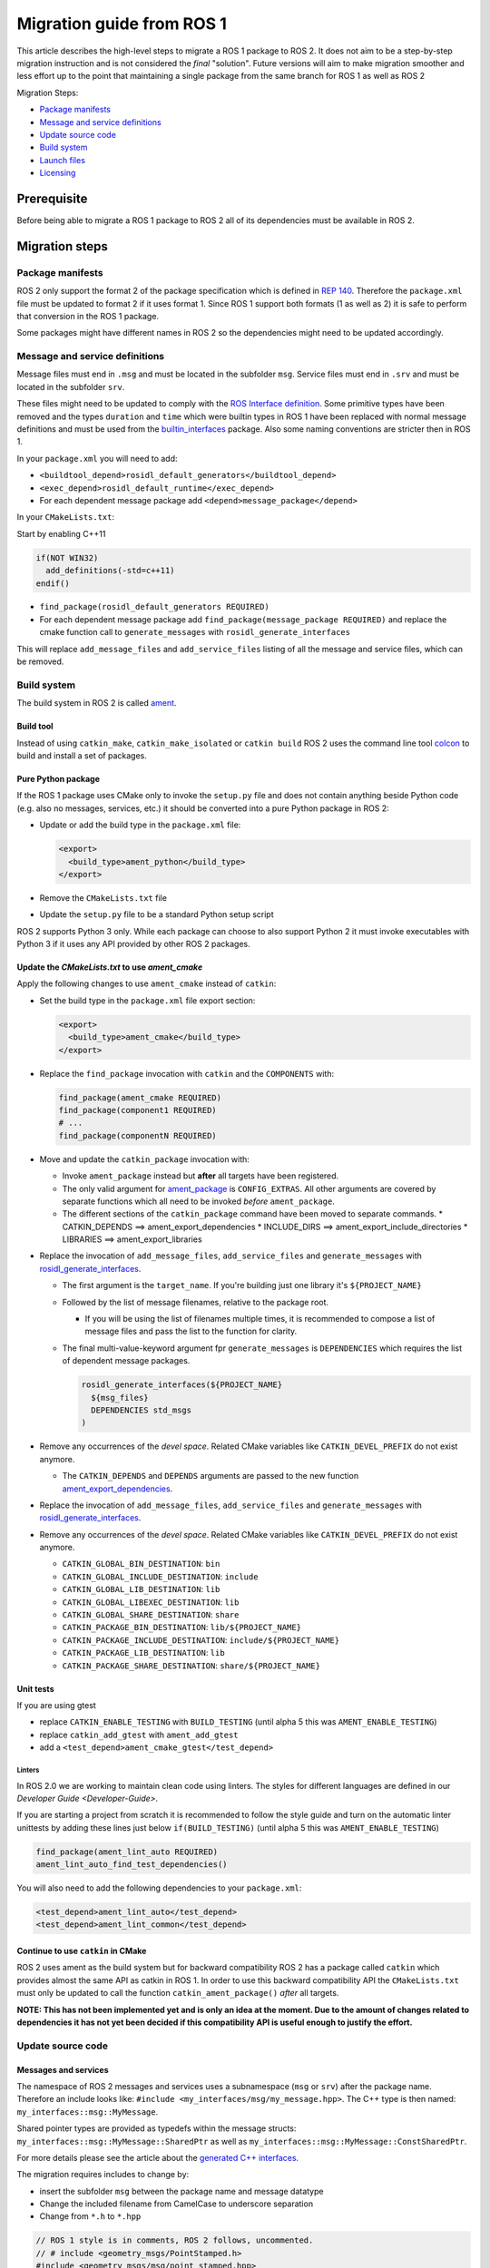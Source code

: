 
Migration guide from ROS 1
==========================

This article describes the high-level steps to migrate a ROS 1 package to ROS 2.
It does not aim to be a step-by-step migration instruction and is not considered the *final* "solution".
Future versions will aim to make migration smoother and less effort up to the point that maintaining a single package from the same branch for ROS 1 as well as ROS 2

Migration Steps:

* `Package manifests`_
* `Message and service definitions`_
* `Update source code`_
* `Build system`_
* `Launch files`_
* `Licensing`_

Prerequisite
------------

Before being able to migrate a ROS 1 package to ROS 2 all of its dependencies must be available in ROS 2.

Migration steps
---------------

Package manifests
^^^^^^^^^^^^^^^^^

ROS 2 only support the format 2 of the package specification which is defined in `REP 140 <http://www.ros.org/reps/rep-0140.html>`__.
Therefore the ``package.xml`` file must be updated to format 2 if it uses format 1.
Since ROS 1 support both formats (1 as well as 2) it is safe to perform that conversion in the ROS 1 package.

Some packages might have different names in ROS 2 so the dependencies might need to be updated accordingly.

Message and service definitions
^^^^^^^^^^^^^^^^^^^^^^^^^^^^^^^

Message files must end in ``.msg`` and must be located in the subfolder ``msg``.
Service files must end in ``.srv`` and must be located in the subfolder ``srv``.

These files might need to be updated to comply with the `ROS Interface definition <http://design.ros2.org/articles/interface_definition.html>`__.
Some primitive types have been removed and the types ``duration`` and ``time`` which were builtin types in ROS 1 have been replaced with normal message definitions and must be used from the `builtin_interfaces <https://github.com/ros2/rcl_interfaces/tree/master/builtin_interfaces>`__ package.
Also some naming conventions are stricter then in ROS 1.

In your ``package.xml`` you will need to add:


* ``<buildtool_depend>rosidl_default_generators</buildtool_depend>``
* ``<exec_depend>rosidl_default_runtime</exec_depend>``
* For each dependent message package add ``<depend>message_package</depend>``

In your ``CMakeLists.txt``\ :

Start by enabling C++11

.. code-block:: cmake

   if(NOT WIN32)
     add_definitions(-std=c++11)
   endif()


* ``find_package(rosidl_default_generators REQUIRED)``
* For each dependent message package add ``find_package(message_package REQUIRED)`` and replace the cmake function call to ``generate_messages`` with ``rosidl_generate_interfaces``

This will replace ``add_message_files`` and ``add_service_files`` listing of all the message and service files, which can be removed.

Build system
^^^^^^^^^^^^

The build system in ROS 2 is called `ament <http://design.ros2.org/articles/ament.html>`__.

Build tool
~~~~~~~~~~

Instead of using ``catkin_make``\ , ``catkin_make_isolated`` or ``catkin build`` ROS 2 uses the command line tool `colcon <http://design.ros2.org/articles/build_tool.html>`__ to build and install a set of packages.

Pure Python package
~~~~~~~~~~~~~~~~~~~

If the ROS 1 package uses CMake only to invoke the ``setup.py`` file and does not contain anything beside Python code (e.g. also no messages, services, etc.) it should be converted into a pure Python package in ROS 2:


* 
  Update or add the build type in the ``package.xml`` file:

  .. code-block:: xml

     <export>
       <build_type>ament_python</build_type>
     </export>

* 
  Remove the ``CMakeLists.txt`` file

* 
  Update the ``setup.py`` file to be a standard Python setup script

ROS 2 supports Python 3 only.
While each package can choose to also support Python 2 it must invoke executables with Python 3 if it uses any API provided by other ROS 2 packages.

Update the *CMakeLists.txt* to use *ament_cmake*
~~~~~~~~~~~~~~~~~~~~~~~~~~~~~~~~~~~~~~~~~~~~~~~~~~~~~~~~

Apply the following changes to use ``ament_cmake`` instead of ``catkin``\ :


* 
  Set the build type in the ``package.xml`` file export section:

  .. code-block:: xml

     <export>
       <build_type>ament_cmake</build_type>
     </export>

* 
  Replace the ``find_package`` invocation with ``catkin`` and the ``COMPONENTS`` with:

  .. code-block:: cmake

     find_package(ament_cmake REQUIRED)
     find_package(component1 REQUIRED)
     # ...
     find_package(componentN REQUIRED)

* 
  Move and update the ``catkin_package`` invocation with:


  * 
    Invoke ``ament_package`` instead but **after** all targets have been registered.

  * 
    The only valid argument for `ament_package <https://github.com/ament/ament_cmake/blob/master/ament_cmake_core/cmake/core/ament_package.cmake>`__ is ``CONFIG_EXTRAS``.
    All other arguments are covered by separate functions which all need to be invoked *before* ``ament_package``.

  *
    The different sections of the ``catkin_package`` command have been moved to separate commands.
    * CATKIN_DEPENDS ==> ament_export_dependencies
    * INCLUDE_DIRS ==> ament_export_include_directories
    * LIBRARIES ==> ament_export_libraries

* 
  Replace the invocation of ``add_message_files``\ , ``add_service_files`` and ``generate_messages`` with `rosidl_generate_interfaces <https://github.com/ros2/rosidl/blob/master/rosidl_cmake/cmake/rosidl_generate_interfaces.cmake>`__.


  * 
    The first argument is the ``target_name``.
    If you're building just one library it's ``${PROJECT_NAME}``

  * 
    Followed by the list of message filenames, relative to the package root.


    * If you will be using the list of filenames multiple times, it is recommended to compose a list of message files and pass the list to the function for clarity.

  * 
    The final multi-value-keyword argument fpr ``generate_messages`` is ``DEPENDENCIES`` which requires the list of dependent message packages.

    .. code-block:: cmake

       rosidl_generate_interfaces(${PROJECT_NAME}
         ${msg_files}
         DEPENDENCIES std_msgs
       )

* 
  Remove any occurrences of the *devel space*.
  Related CMake variables like ``CATKIN_DEVEL_PREFIX`` do not exist anymore.


  * The ``CATKIN_DEPENDS`` and ``DEPENDS`` arguments are passed to the new function `ament_export_dependencies <https://github.com/ament/ament_cmake/blob/master/ament_cmake_export_dependencies/cmake/ament_export_dependencies.cmake>`__.

* 
  Replace the invocation of ``add_message_files``\ , ``add_service_files`` and ``generate_messages`` with `rosidl_generate_interfaces <https://github.com/ros2/rosidl/blob/master/rosidl_cmake/cmake/rosidl_generate_interfaces.cmake>`__.

* 
  Remove any occurrences of the *devel space*.
  Related CMake variables like ``CATKIN_DEVEL_PREFIX`` do not exist anymore.


  * ``CATKIN_GLOBAL_BIN_DESTINATION``\ : ``bin``
  * ``CATKIN_GLOBAL_INCLUDE_DESTINATION``\ : ``include``
  * ``CATKIN_GLOBAL_LIB_DESTINATION``\ : ``lib``
  * ``CATKIN_GLOBAL_LIBEXEC_DESTINATION``\ : ``lib``
  * ``CATKIN_GLOBAL_SHARE_DESTINATION``\ : ``share``
  * ``CATKIN_PACKAGE_BIN_DESTINATION``\ : ``lib/${PROJECT_NAME}``
  * ``CATKIN_PACKAGE_INCLUDE_DESTINATION``\ : ``include/${PROJECT_NAME}``
  * ``CATKIN_PACKAGE_LIB_DESTINATION``\ : ``lib``
  * ``CATKIN_PACKAGE_SHARE_DESTINATION``\ : ``share/${PROJECT_NAME}``

Unit tests
~~~~~~~~~~

If you are using gtest


* replace ``CATKIN_ENABLE_TESTING`` with ``BUILD_TESTING`` (until alpha 5 this was ``AMENT_ENABLE_TESTING``\ )
* replace ``catkin_add_gtest`` with ``ament_add_gtest``
* add a ``<test_depend>ament_cmake_gtest</test_depend>``

Linters
"""""""

In ROS 2.0 we are working to maintain clean code using linters.
The styles for different languages are defined in our `Developer Guide <Developer-Guide>`.

If you are starting a project from scratch it is recommended to follow the style guide and turn on the automatic linter unittests by adding these lines just below ``if(BUILD_TESTING)`` (until alpha 5 this was ``AMENT_ENABLE_TESTING``\ )

.. code-block:: cmake

   find_package(ament_lint_auto REQUIRED)
   ament_lint_auto_find_test_dependencies()

You will also need to add the following dependencies to your ``package.xml``\ :

.. code-block:: xml

   <test_depend>ament_lint_auto</test_depend>
   <test_depend>ament_lint_common</test_depend>

Continue to use ``catkin`` in CMake
~~~~~~~~~~~~~~~~~~~~~~~~~~~~~~~~~~~~~~~

ROS 2 uses ament as the build system but for backward compatibility ROS 2 has a package called ``catkin`` which provides almost the same API as catkin in ROS 1.
In order to use this backward compatibility API the ``CMakeLists.txt`` must only be updated to call the function ``catkin_ament_package()`` *after* all targets.

**NOTE: This has not been implemented yet and is only an idea at the moment.
Due to the amount of changes related to dependencies it has not yet been decided if this compatibility API is useful enough to justify the effort.**

Update source code
^^^^^^^^^^^^^^^^^^

Messages and services
~~~~~~~~~~~~~~~~~~~~~

The namespace of ROS 2 messages and services uses a subnamespace (\ ``msg`` or ``srv``\ ) after the package name.
Therefore an include looks like: ``#include <my_interfaces/msg/my_message.hpp>``.
The C++ type is then named: ``my_interfaces::msg::MyMessage``.

Shared pointer types are provided as typedefs within the message structs: ``my_interfaces::msg::MyMessage::SharedPtr`` as well as ``my_interfaces::msg::MyMessage::ConstSharedPtr``.

For more details please see the article about the `generated C++ interfaces <http://design.ros2.org/articles/generated_interfaces_cpp.html>`__.

The migration requires includes to change by:


* insert the subfolder ``msg`` between the package name and message datatype
* Change the included filename from CamelCase to underscore separation
* Change from ``*.h`` to ``*.hpp``

.. code-block:: cpp

   // ROS 1 style is in comments, ROS 2 follows, uncommented.
   // # include <geometry_msgs/PointStamped.h>
   #include <geometry_msgs/msg/point_stamped.hpp>

   // geometry_msgs::PointStamped point_stamped;
   geometry_msgs::msg::PointStamped point_stamped;

The migration requires code to insert the ``msg`` namespace into all instances.

Use of service objects
~~~~~~~~~~~~~~~~~~~~~~

Service callbacks in ROS 2 do not have boolean return values.
Instead of returning false on failures, throwing exceptions is recommended.

.. code-block:: cpp

   // ROS 1 style is in comments, ROS 2 follows, uncommented.
   // #include "nav_msgs/GetMap.h"
   #include "nav_msgs/srv/get_map.hpp"

   // bool service_callback(
   //   nav_msgs::GetMap::Request & request,
   //   nav_msgs::GetMap::Response & response)
   void service_callback(
     const std::shared_ptr<nav_msgs::srv::GetMap::Request> request,
     std::shared_ptr<nav_msgs::srv::GetMap::Response> response)
   {
     // ...
     // return true;  // or false for failure
   }

Usages of ros::Time
~~~~~~~~~~~~~~~~~~~

**TODO There is no direct replacement for ros::Time yet we expect to have one in the future.**

Under the hood we expect to leverage the cross platform ``std::chrono`` library.

Currently for usages of ``ros::Time``\ :


* replace all instances of ``ros::Time`` with ``builtin_interfaces::msg::Time``
* Convert all instances of ``nsec`` to ``nanosec``
* Convert all single argument double constructors to bare constructor + assignment

Field values do not get initialized to zero when constructed.
You must make sure to set all values instead of relying on them to be zero.

Alternatively you can switch to an internal proxy datatype temporarily while waiting for an rclcpp::Time

Usages of ros::Rate
~~~~~~~~~~~~~~~~~~~

There is an equivalent type ``rclcpp::Rate`` object which is basically a drop in replacement for ``ros::Rate``.

ROS client library
~~~~~~~~~~~~~~~~~~

**NOTE: to be written**

Boost
~~~~~

Much of the functionality previously provided by Boost has been integrated into C++11.
As such we would like to take advantage of the new core features and avoid the dependency on boost where possible.

Shared Pointers
"""""""""""""""

To switch shared pointers from boost to C++11 replace instances of:


* ``#include <boost/shared_ptr.hpp>`` with ``<memory>``
* ``boost::shared_ptr`` with ``std::shared_ptr``

There may also be variants such as ``weak_ptr`` which you want to convert as well.

Also it is recommended practice to use ``using`` instead of ``typedef``.
``using`` has the ability to work better in templated logic.
For details `see here <https://stackoverflow.com/questions/10747810/what-is-the-difference-between-typedef-and-using-in-c11>`__

Thread/Mutexes
""""""""""""""

Another common part of boost used in ROS codebases are mutexes in ``boost::thread``.


* Replace ``boost::mutex::scoped_lock`` with ``std::unique_lock<std::mutex>``
* Replace ``boost::mutex`` with ``std::mutex``
* Replace ``#include <boost/thread/mutex.hpp>`` with ``#include <mutex>``

Unordered Map
"""""""""""""

Replace:


* ``#include <boost/unordered_map.hpp>`` with ``#include <unordered_map>``
* ``boost::unordered_map`` with ``std::unordered_map``

function
""""""""

Replace:


* ``#include <boost/function.hpp>``  with ``#include <functional>``
* ``boost::function`` with ``std::function``

Launch files
------------

While launch files in ROS 1 are specified using `.xml <http://wiki.ros.org/roslaunch/XML>`__ files ROS 2 uses Python scripts to enable more flexibility (see `launch package <https://github.com/ros2/launch/tree/master/launch>`__\ ).

Example: Converting an existing ROS 1 package to use ROS 2
----------------------------------------------------------

Let's say that we have simple ROS 1 package called ``talker`` that uses ``roscpp``
in one node, called ``talker``.
This package is in a catkin workspace, located at ``~/ros1_talker``.

The ROS 1 code
^^^^^^^^^^^^^^

Here's the directory layout of our catkin workspace:

.. code-block:: bash

   $ cd ~/ros1_talker
   $ find .
   .
   ./src
   ./src/talker
   ./src/talker/package.xml
   ./src/talker/CMakeLists.txt
   ./src/talker/talker.cpp

Here is the content of those three files:

``src/talker/package.xml``\ :

.. code-block:: xml

   <package>
     <name>talker</name>
     <version>0.0.0</version>
     <description>talker</description>
     <maintainer email="gerkey@osrfoundation.org">Brian Gerkey</maintainer>
     <license>Apache 2.0</license>
     <buildtool_depend>catkin</buildtool_depend>
     <build_depend>roscpp</build_depend>
     <build_depend>std_msgs</build_depend>
     <run_depend>roscpp</run_depend>
     <run_depend>std_msgs</run_depend>
   </package>

``src/talker/CMakeLists.txt``\ :

.. code-block:: cmake

   cmake_minimum_required(VERSION 2.8.3)
   project(talker)
   find_package(catkin REQUIRED COMPONENTS roscpp std_msgs)
   catkin_package()
   include_directories(${catkin_INCLUDE_DIRS})
   add_executable(talker talker.cpp)
   target_link_libraries(talker ${catkin_LIBRARIES})
   install(TARGETS talker
     RUNTIME DESTINATION ${CATKIN_PACKAGE_BIN_DESTINATION})

``src/talker/talker.cpp``\ :

.. code-block:: cpp

   #include <sstream>
   #include "ros/ros.h"
   #include "std_msgs/String.h"
   int main(int argc, char **argv)
   {
     ros::init(argc, argv, "talker");
     ros::NodeHandle n;
     ros::Publisher chatter_pub = n.advertise<std_msgs::String>("chatter", 1000);
     ros::Rate loop_rate(10);
     int count = 0;
     std_msgs::String msg;
     while (ros::ok())
     {
       std::stringstream ss;
       ss << "hello world " << count++;
       msg.data = ss.str();
       ROS_INFO("%s", msg.data.c_str());
       chatter_pub.publish(msg);
       ros::spinOnce();
       loop_rate.sleep();
     }
     return 0;
   }

Building the ROS 1 code
~~~~~~~~~~~~~~~~~~~~~~~

We source an environment setup file (in this case for Jade using bash), then we
build our package using ``catkin_make install``\ :

.. code-block:: bash

   . /opt/ros/jade/setup.bash
   cd ~/ros1_talker
   catkin_make install

Running the ROS 1 node
~~~~~~~~~~~~~~~~~~~~~~

If there's not already one running, we start a ``roscore``\ , first sourcing the
setup file from our ``catkin`` install tree (the system setup file at
``/opt/ros/jade/setup.bash`` would also work here):

.. code-block:: bash

   . ~/ros1_talker/install/setup.bash
   roscore

In another shell, we run the node from the ``catkin`` install space using
``rosrun``\ , again sourcing the setup file first (in this case it must be the one
from our workspace):

.. code-block:: bash

   . ~/ros1_talker/install/setup.bash
   rosrun talker talker

Migrating to ROS 2
^^^^^^^^^^^^^^^^^^

Let's start by creating a new workspace in which to work:

.. code-block:: bash

   mkdir ~/ros2_talker
   cd ~/ros2_talker

We'll copy the source tree from our ROS 1 package into that workspace, where we can modify it:

.. code-block:: bash

   mkdir src
   cp -a ~/ros1_talker/src/talker src

Now we'll modify the the C++ code in the node.
The ROS 2 C++ library, called ``rclcpp``\ , provides a different API from that
provided by ``roscpp``.
The concepts are very similar between the two libraries, which makes the changes
reasonably straightforward to make.

Included headers
~~~~~~~~~~~~~~~~

In place of ``ros/ros.h``\ , which gave us access to the ``roscpp`` library API, we
need to include ``rclcpp/rclcpp.hpp``\ , which gives us access to the ``rclcpp``
library API:

.. code-block:: cpp

   //#include "ros/ros.h"
   #include "rclcpp/rclcpp.hpp"

To get the ``std_msgs/String`` message definition, in place of
``std_msgs/String.h``\ , we need to include ``std_msgs/msg/string.hpp``\ :

.. code-block:: cpp

   //#include "std_msgs/String.h"
   #include "std_msgs/msg/string.hpp"

Changing C++ library calls
~~~~~~~~~~~~~~~~~~~~~~~~~~

Instead of passing the node's name to the library initialization call, we do
the initialization, then pass the node name to the creation of the node object
(we can use the ``auto`` keyword because now we're requiring a C++11 compiler):

.. code-block:: cpp

   //  ros::init(argc, argv, "talker");
   //  ros::NodeHandle n;
       rclcpp::init(argc, argv);
       auto node = rclcpp::Node::make_shared("talker");

The creation of the publisher and rate objects looks pretty similar, with some
changes to the names of namespace and methods.
For the publisher, instead of an integer queue length argument, we pass a
quality of service (qos) profile, which is a far more flexible way to
controlling how message delivery is handled.
In this example, we just pass the default profile ``rmw_qos_profile_default``
(it's global because it's declared in ``rmw``\ , which is written in C and so
doesn't have namespaces).

.. code-block:: cpp

   //  ros::Publisher chatter_pub = n.advertise<std_msgs::String>("chatter", 1000);
   //  ros::Rate loop_rate(10);
     auto chatter_pub = node->create_publisher<std_msgs::msg::String>("chatter",
       rmw_qos_profile_default);
     rclcpp::Rate loop_rate(10);

The creation of the outgoing message is different in both the namespace and the
fact that we go ahead and create a shared pointer (this may change in the future
with more publish API that accepts const references):

.. code-block:: cpp

   //  std_msgs::String msg;
     auto msg = std::make_shared<std_msgs::msg::String>();

In place of ``ros::ok()``\ , we call ``rclcpp::ok()``\ :

.. code-block:: cpp

   //  while (ros::ok())
     while (rclcpp::ok())

Inside the publishing loop, we use the ``->`` operator to access the ``data`` field
(because now ``msg`` is a shared pointer):

.. code-block:: cpp

   //    msg.data = ss.str();
       msg->data = ss.str();

To print a console message, instead of using ``ROS_INFO()``\ , we use ``RCLCPP_INFO()`` and its various cousins. The key difference is that ``RCLCPP_INFO()`` takes a Logger object as the first argument. 

.. code-block:: cpp

   //    ROS_INFO("%s", msg.data.c_str());
       RCLCPP_INFO(node->get_logger(), "%s\n", msg->data.c_str());

Publishing the message is very similar, the only noticeable difference being
that the publisher is now a shared pointer:

.. code-block:: cpp

   //    chatter_pub.publish(msg);
       chatter_pub->publish(msg);

Spinning (i.e., letting the communications system process any pending
incoming/outgoing messages) is different in that the call now takes the node as
an argument:

.. code-block:: cpp

   //    ros::spinOnce();
       rclcpp::spin_some(node);

Sleeping using the rate object is unchanged.

Putting it all together, the new ``talker.cpp`` looks like this:

.. code-block:: cpp

   #include <sstream>
   // #include "ros/ros.h"
   #include "rclcpp/rclcpp.hpp"
   // #include "std_msgs/String.h"
   #include "std_msgs/msg/string.hpp"
   int main(int argc, char **argv)
   {
   //  ros::init(argc, argv, "talker");
   //  ros::NodeHandle n;
     rclcpp::init(argc, argv);
     auto node = rclcpp::Node::make_shared("talker");
   //  ros::Publisher chatter_pub = n.advertise<std_msgs::String>("chatter", 1000);
   //  ros::Rate loop_rate(10);
     auto chatter_pub = node->create_publisher<std_msgs::msg::String>("chatter", rmw_qos_profile_default);
     rclcpp::Rate loop_rate(10);
     int count = 0;
   //  std_msgs::String msg;
     auto msg = std::make_shared<std_msgs::msg::String>();
   //  while (ros::ok())
     while (rclcpp::ok())
     {
       std::stringstream ss;
       ss << "hello world " << count++;
   //    msg.data = ss.str();
       msg->data = ss.str();
   //    ROS_INFO("%s", msg.data.c_str());
       RCLCPP_INFO(node->get_logger(), "%s\n", msg->data.c_str());
   //    chatter_pub.publish(msg);
       chatter_pub->publish(msg);
   //    ros::spinOnce();
       rclcpp::spin_some(node);
       loop_rate.sleep();
     }
     return 0;
   }

Changing the ``package.xml``
~~~~~~~~~~~~~~~~~~~~~~~~~~~~~~~~

Starting with ROS 2, only version 2 of the ``package.xml`` format is supported
(this format is also supported in ROS 1, but isn't used by all packages).
We start by specifying the format version in the ``package`` tag:

.. code-block:: xml

   <!-- <package> -->
   <package format="2">

ROS 2 uses a newer version of ``catkin``\ , called ``ament_cmake``\ , which we specify in the
``buildtool_depend`` tag:

.. code-block:: xml

   <!--  <buildtool_depend>catkin</buildtool_depend> -->
     <buildtool_depend>ament_cmake</buildtool_depend>

In our build dependencies, instead of ``roscpp`` we use ``rclcpp``\ , which provides
the C++ API that we use.
We additionally depend on ``rmw_implementation``\ , which pulls in the default
implementation of the ``rmw`` abstraction layer that allows us to support multiple
DDS implementations (we should consider restructuring / renaming things so that
it's possible to depend on one thing, analogous to ``roscpp``\ ):

.. code-block:: xml

   <!--  <build_depend>roscpp</build_depend> -->
     <build_depend>rclcpp</build_depend>
     <build_depend>rmw_implementation</build_depend>

We make the same addition in the run dependencies and also update from the
``run_depend`` tag to the ``exec_depend`` tag (part of the upgrade to version 2 of
the package format):

.. code-block:: xml

   <!--  <run_depend>roscpp</run_depend> -->
     <exec_depend>rclcpp</exec_depend>
     <exec_depend>rmw_implementation</exec_depend>
   <!--  <run_depend>std_msgs</run_depend> -->
     <exec_depend>std_msgs</exec_depend>

We also need to tell the build tool what *kind* of package we are, so that it knows how
to build us.
Because we're using ``ament`` and CMake, we add the following lines to declare our
build type to be ``ament_cmake``\ :

.. code-block:: xml

     <export>
       <build_type>ament_cmake</build_type>
     </export>

Putting it all together, our ``package.xml`` now looks like this:

.. code-block:: xml

   <!-- <package> -->
   <package format="2">
     <name>talker</name>
     <version>0.0.0</version>
     <description>talker</description>
     <maintainer email="gerkey@osrfoundation.org">Brian Gerkey</maintainer>
     <license>Apache License 2.0</license>
   <!--  <buildtool_depend>catkin</buildtool_depend> -->
     <buildtool_depend>ament_cmake</buildtool_depend>
   <!--  <build_depend>roscpp</build_depend> -->
     <build_depend>rclcpp</build_depend>
     <build_depend>rmw_implementation</build_depend>
     <build_depend>std_msgs</build_depend>
   <!--  <run_depend>roscpp</run_depend> -->
     <exec_depend>rclcpp</exec_depend>
     <exec_depend>rmw_implementation</exec_depend>
   <!--  <run_depend>std_msgs</run_depend> -->
     <exec_depend>std_msgs</exec_depend>
     <export>
       <build_type>ament_cmake</build_type>
     </export>
   </package>

**TODO: show simpler version of this file just using the ``<depend>`` tag, which is
enabled by version 2 of the package format (also supported in ``catkin`` so,
strictly speaking, orthogonal to ROS 2).**

Changing the CMake code
~~~~~~~~~~~~~~~~~~~~~~~

ROS 2 relies on a higher version of CMake:

.. code-block:: bash

   #cmake_minimum_required(VERSION 2.8.3)
   cmake_minimum_required(VERSION 3.5)

ROS 2 relies on the C++11 standard.
Depending on what compiler you're using, support for C++11 might not be enabled
by default.
Using ``gcc`` 5.3 (which is what is used on Ubuntu Xenial), we need to enable it
explicitly, which we do by adding this line near the top of the file:

.. code-block:: cmake

   set(CMAKE_CXX_FLAGS "${CMAKE_CXX_FLAGS} -std=c++11")

Using ``catkin``\ , we specify the packages we want to build against by passing them
as ``COMPONENTS`` arguments when initially finding ``catkin`` itself.
With ``ament_cmake``\ , we find each package individually, starting with ``ament_cmake``
(and adding our new dependency, ``rmw_implementation``\ ):

.. code-block:: cmake

   #find_package(catkin REQUIRED COMPONENTS roscpp std_msgs)
   find_package(ament_cmake REQUIRED)
   find_package(rclcpp REQUIRED)
   find_package(rmw_implementation REQUIRED)
   find_package(std_msgs REQUIRED)

We call ``catkin_package()`` to auto-generate things like CMake configuration
files for other packages that use our package.
Whereas that call happens *before* specifying targets to build, we now call the
analogous ``ament_package()`` *after* the targets:

.. code-block:: cmake

   # catkin_package()
   # At the bottom of the file:
   ament_package()

Similarly to how we found each dependent package separately, instead of finding
them as parts of catkin, we also need to add their include directories
separately (see also ``ament_target_dependencies()`` below, which is a more
concise and more thorough way of handling dependent packages' build flags):

.. code-block:: cmake

   #include_directories(${catkin_INCLUDE_DIRS})
   include_directories(${rclcpp_INCLUDE_DIRS}
                       ${rmw_implementation_INCLUDE_DIRS}
                       ${std_msgs_INCLUDE_DIRS})

We do the same to link against our dependent packages' libraries:

.. code-block:: cmake

   #target_link_libraries(talker ${catkin_LIBRARIES})
   target_link_libraries(talker
                         ${rclcpp_LIBRARIES}
                         ${rmw_implementation_LIBRARIES}
                         ${std_msgs_LIBRARIES})

**TODO: explain how ``ament_target_dependencies()`` simplifies the above steps and
is also better (also handling ``*_DEFINITIONS``\ , doing target-specific include
directories, etc.).**

For installation, ``catkin`` defines variables like
``CATKIN_PACKAGE_BIN_DESTINATION``.
With ``ament_cmake``\ , we just give a path relative to the installation root, like ``bin``
for executables (this is in part because we don't yet have an equivalent of
``rosrun``\ ):

.. code-block:: cmake

   #install(TARGETS talker
   #  RUNTIME DESTINATION ${CATKIN_PACKAGE_BIN_DESTINATION})
   install(TARGETS talker RUNTIME DESTINATION bin)

Putting it all together, the new ``CMakeLists.txt`` looks like this:

.. code-block:: cmake

   #cmake_minimum_required(VERSION 2.8.3)
   cmake_minimum_required(VERSION 3.5)
   project(talker)
   set(CMAKE_CXX_FLAGS "${CMAKE_CXX_FLAGS} -std=c++11")
   #find_package(catkin REQUIRED COMPONENTS roscpp std_msgs)
   find_package(ament_cmake REQUIRED)
   find_package(rclcpp REQUIRED)
   find_package(rmw_implementation REQUIRED)
   find_package(std_msgs REQUIRED)
   #catkin_package()
   #include_directories(${catkin_INCLUDE_DIRS})
   include_directories(${rclcpp_INCLUDE_DIRS}
                       ${rmw_implementation_INCLUDE_DIRS}
                       ${std_msgs_INCLUDE_DIRS})
   add_executable(talker talker.cpp)
   #target_link_libraries(talker ${catkin_LIBRARIES})
   target_link_libraries(talker
                         ${rclcpp_LIBRARIES}
                         ${rmw_implementation_LIBRARIES}
                         ${std_msgs_LIBRARIES})
   #install(TARGETS talker
   #  RUNTIME DESTINATION ${CATKIN_PACKAGE_BIN_DESTINATION})
   install(TARGETS talker RUNTIME DESTINATION bin)
   ament_package()

**TODO: Show what this would look like with ``ament_auto``.**

Building the ROS 2 code
~~~~~~~~~~~~~~~~~~~~~~~

We source an environment setup file (in this case the one generated by following
the ROS 2 installation tutorial, which builds in ``~/ros2_ws``\ , then we build our
package using ``colcon build``\ :

.. code-block:: bash

   . ~/ros2_ws/install/setup.bash
   cd ~/ros2_talker
   colcon build

Running the ROS 2 node
~~~~~~~~~~~~~~~~~~~~~~

Because we installed the ``talker`` executable into ``bin``\ , after sourcing the
setup file, from our install tree, we can invoke it by name directly
(also, there is not yet a ROS 2 equivalent for ``rosrun``\ ):

.. code-block:: bash

   . ~/ros2_ws/install/setup.bash
   talker

Licensing
---------

In ROS 2 our recommended license is the `Apache 2.0 License <https://www.apache.org/licenses/LICENSE-2.0>`__
In ROS 1 our recommended license was the `3-Clause BSD License <https://opensource.org/licenses/BSD-3-Clause>`__

For any new project we recommend using the Apache 2.0 License, whether ROS 1 or ROS 2.

However when migrating code from ROS 1 to ROS 2 we cannot simply change the license, the existing license must be preserved for any preexisting contributions.

To that end if a package is being migrated we recommend keeping the existing license and continuing to contributing to that package under the existing OSI license, which we expect to be the BSD license for core elements.

This will keep things clear and easy to understand.

Changing the License
^^^^^^^^^^^^^^^^^^^^

It is possible to change the license, however you will need to contact all the contributors and get permission.
For most packages this is likely to be a significant effort and not worth considering.
If the package as a small set of contributors then this may be feasible.
